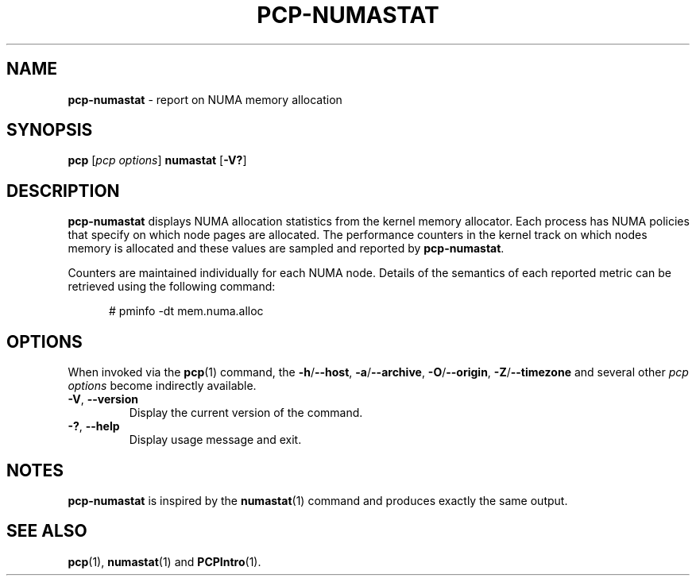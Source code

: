 '\"macro stdmacro
.\"
.\" Copyright (c) 2016,2019 Red Hat.
.\"
.\" This program is free software; you can redistribute it and/or modify it
.\" under the terms of the GNU General Public License as published by the
.\" Free Software Foundation; either version 2 of the License, or (at your
.\" option) any later version.
.\"
.\" This program is distributed in the hope that it will be useful, but
.\" WITHOUT ANY WARRANTY; without even the implied warranty of MERCHANTABILITY
.\" or FITNESS FOR A PARTICULAR PURPOSE.  See the GNU General Public License
.\" for more details.
.\"
.\"
.TH PCP-NUMASTAT 1 "PCP" "Performance Co-Pilot"
.SH NAME
\f3pcp-numastat\f1 \- report on NUMA memory allocation
.SH SYNOPSIS
\f3pcp\f1 [\f2pcp\ options\f1] \f3numastat\f1
[\f3\-V?\f1]
.SH DESCRIPTION
.B pcp-numastat
displays NUMA allocation statistics from the kernel memory
allocator.
Each process has NUMA policies that specify on which node
pages are allocated.
The performance counters in the kernel track on which
nodes memory is allocated and these values are sampled and
reported by
.BR pcp-numastat .
.PP
Counters are maintained individually for each NUMA node.
Details of the semantics of each reported metric can be
retrieved using the following command:
.P
.ft CW
.nf
.in +0.5i
# pminfo \(hydt mem.numa.alloc
.in
.fi
.SH OPTIONS
When invoked via the
.BR pcp (1)
command, the
.BR \-h /\c
.BR \-\-host ,
.BR \-a /\c
.BR \-\-archive ,
.BR \-O /\c
.BR \-\-origin ,
.BR \-Z /\c
.BR \-\-timezone
and several other
.I pcp options
become indirectly available.
.PP
.TP
\fB\-V\fR, \fB\-\-version\fR
Display the current version of the command.
.TP
\fB\-?\fR, \fB\-\-help\fR
Display usage message and exit.
.SH NOTES
.B pcp-numastat
is inspired by the
.BR numastat (1)
command and produces exactly the same output.
.SH SEE ALSO
.BR pcp (1),
.BR numastat (1)
and
.BR PCPIntro (1).

